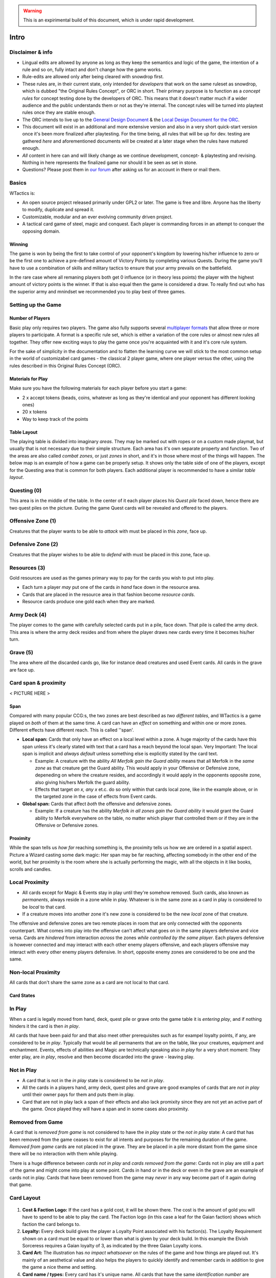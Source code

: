 .. warning:: 
   This is an expirimental build of this document, which is under rapid
   development.

Intro
=====

Disclaimer & info
-----------------

-  Lingual edits are allowed by anyone as long as they keep the
   semantics and logic of the game, the intention of a rule and so on,
   fully intact and don't change how the game works.

-  Rule-edits are allowed only after being cleared with snowdrop
   first.

-  These rules are, in their current state, only intended for
   *developers* that work on the same ruleset as snowdrop, which is
   dubbed "the Original Rules Concept", or ORC in short. Their primary
   purpose is to function as a *concept rules* for concept testing done
   by the developers of ORC. This means that it doesn't matter much if a
   wider audience and the public understands them or not as they're
   internal. The concept rules will be turned into playtest rules once
   they are stable enough.
-  The ORC intends to live up to the `General Design
   Document <General Design Document>`__ & the `Local Design Document
   for the ORC <Local design document (ORC)>`__.
-  This document will exist in an additional and more extensive version
   and also in a very short quick-start version once it's been more
   finalized after playtesting. For the time being, all rules that will
   be up for dev. testing are gathered *here* and aforementioned
   documents will be created at a later stage when the rules have
   matured enough.
-  *All* content in here can and will likely change as we continue
   development, concept- & playtesting and revising. Nothing in here
   represents the finalized game nor should it be seen as set in stone.
-  Questions? Please post them in `our
   forum <http://WTactics.org/forum>`__ after asking us for an account
   in there or mail them.

Basics
------

WTactics is:

-  An open source project released primarily under GPL2 or later. The
   game is free and libre. Anyone has the liberty to modify, duplicate
   and spread it.
-  Customizable, modular and an ever evolving community driven project.
-  A tactical card game of steel, magic and conquest. Each player is
   commanding forces in an attempt to conquer the opposing domain.

Winning
~~~~~~~

The game is won by being the first to take control of your opponent's
kingdom by lowering his/her influence to zero or be the first one to
achieve a pre-defined amount of Victory Points by completing various
Quests. During the game you'll have to use a combination of skills and
military tactics to ensure that your army prevails on the battlefield.

In the rare case where all remaning players both get 0 influence (or in
theory less points) the player with the highest amount of victory points
is the winner. If that is also equal then the game is considered a draw.
To really find out who has the superior army and mnindset we recommended
you to play best of three games.

Setting up the Game
-------------------

Number of Players
~~~~~~~~~~~~~~~~~

Basic play only requires two players. The game also fully supports
several `multiplayer formats <Quick Rules#Formats_&_Mods>`__ that allow
three or more players to participate. A format is a specific rule set,
which is either a variation of the core rules or almost new rules all
together. They offer new exciting ways to play the game once you're
acquainted with it and it's core rule system.

For the sake of simplicity in the documentation and to flatten the
learning curve we will stick to the most common setup in the world of
customizabel card games - the classical 2 player game, where one player
versus the other, using the rules described in this Original Rules
Concept (ORC).

Materials for Play
~~~~~~~~~~~~~~~~~~

Make sure you have the following materials for each player before you
start a game:

-  2 x accept tokens (beads, coins, whatever as long as they're
   identical and your opponent has different looking ones)
-  20 x tokens
-  Way to keep track of the points

Table Layout
~~~~~~~~~~~~

The playing table is divided into imaginary *areas*. They may be marked
out with ropes or on a custom made playmat, but usually that is not
necessary due to their simple structure. Each area has it's own separate
property and function. Two of the areas are also called *combat zones*,
or just *zones* in short, and it's in those where most of the things
will happen. The below map is an example of how a game can be properly
setup. It shows only the table side of one of the players, except for
the Questing area that is common for both players. Each additional
player is recommended to have a similar *table layout*.

.. raw:: mediawiki

   {{notice|will vary|The ''amount'' of cards in the layout map below and the names of the cards is not relevant: In a normal game of WT the number of cards on the table will vary greatly during the course of the game. Typically there would be fewer cards in the start of the game and more of them as the game progresses.}}

.. figure:: images/Rules_table.png
   :alt: Rules_table.png

Questing (0)
------------

This area is in the middle of the table. In the center of it each player
places his *Quest pile* faced down, hence there are two quest piles on
the picture. During the game Quest cards will be revealed and offered to
the players.

Offensive Zone (1)
------------------

Creatures that the player wants to be able to *attack* with must be
placed in this *zone*, face up.

Defensive Zone (2)
------------------

Creatures that the player wishes to be able to *defend* with must be
placed in this zone, face up.

Resources (3)
-------------

Gold resources are used as the games primary way to pay for the cards
you wish to put into play.

-  Each turn a player *may* put one of the cards *in hand* face down in
   the resource area.
-  Cards that are placed in the resource area in that fashion become
   *resource cards*.
-  Resource cards produce one gold each when they are marked.

Army Deck (4)
-------------

The player comes to the game with carefully selected cards put in a
pile, face down. That pile is called the army *deck*. This area is where
the army deck resides and from where the player draws new cards every
time it becomes his/her turn.

Grave (5)
---------

The area where *all* the discarded cards go, like for instance dead
creatures and used Event cards. All cards in the grave are face up.

Card span & proximity
---------------------

< PICTURE HERE >

Span
~~~~

Compared with many popular CCG:s, the two zones are best described as
*two different tables*, and WTactics is a game played on *both* of them
at the same time. A card can have an *effect* on something and within
one or more zones. Different effects have different reach. This is
called ''span'.

-  **Local span:** Cards that only have an effect on a local level
   within a zone. A huge majority of the cards have this span unless
   it's clearly stated with text that a card has a reach beyond the
   local span. Very Important: The local span is implicit and *always
   default* unless something else is explicitly stated by the card text.

   -  Example: A creature with the ability *All Merfolk gain the Guard
      ability* means that all Merfolk in the *same zone* as that
      creature get the Guard ability. This would apply in your Offensive
      or Defensive zone, depeneding on where the creature resides, and
      accordingly it would apply in the opponents opposite zone, also
      giving his/hers Merfolk the guard ability.
   -  Effects that target *an x, any x* et.c. do so only within that
      cards local zone, like in the example above, or in the targeted
      zone in the case of effects from Event cards.

-  **Global span:** Cards that affect *both* the offensive and defensive
   zones.

   -  Example: If a creature has the ability *Merfolk in all zones gain
      the Guard ability* it would grant the Guard ability to Merfolk
      everywhere on the table, no matter which player that controlled
      them or if they are in the Offensive or Defensive zones.

Proximity
~~~~~~~~~

While the span tells us *how far* reaching something is, the proximity
tells us how we are ordered in a spatial aspect. Picture a Wizard
casting some dark magic: Her span may be far reaching, affecting
somebody in the other end of the world, but her proximity is the room
where she is actually performing the magic, with all the objects in it
like books, scrolls and candles.

Local Proximity
---------------

-  All cards except for Magic & Events stay in play until they're
   somehow removed. Such cards, also known as *permanents*, always
   reside in a zone while in play. Whatever is in the same zone as a
   card in play is considered to be *local* to that card.
-  If a creature moves into another zone it's new zone is considered to
   be the new *local* zone of that creature.

The offensive and defensive zones are two remote places in room that are
only connected with the opponents counterpart. What comes into play into
the offensive can't affect what goes on in the same players defensive
and vice versa. Cards are *hindered* from interaction *across* the zones
*while controlled by the same player*. Each players defensive is however
connected and may interact with each other enemy players offensive, and
each players offensive may interact with every other enemy players
defensive. In short, opposite enemy zones are considered to be one and
the same.

Non-local Proximity
-------------------

All cards that don't share the same zone as a card are not local to that
card.

Card States
~~~~~~~~~~~

In Play
-------

When a card is legally moved from hand, deck, quest pile or grave onto
the game table it is *entering play*, and if nothing hinders it the card
is then *in play*.

All cards that have been paid for and that also meet other prerequisites
such as for exampel loyalty points, if any, are considered to be *in
play*. Typically that would be all permanents that are on the table,
like your creatures, equipment and enchantment. Events, effects of
abilities and Magic are technically speaking also *in play* for a very
short moment: They enter play, are *in play*, resolve and then become
discarded into the grave - leaving play.

Not in Play
-----------

-  A card that is not in the *in play* state is considered to be *not in
   play*.
-  All the cards in a players hand, army deck, quest piles and grave are
   good examples of cards that are *not in play* until their owner pays
   for them and puts them in play.
-  Card that are not in play lack a span of their effects and also lack
   promixity since they are not yet an active part of the game. Once
   played they will have a span and in some cases also proximity.

Removed from Game
-----------------

A card that is *removed from game* is not considered to have the *in
play* state or the *not in play* state: A card that has been removed
from the game ceases to exist for all intents and purposes for the
remaining duration of the game. *Removed from game* cards are not placed
in the grave. They are be placed in a pile more distant from the game
since there will be no interaction with them while playing.

There is a huge difference between *cards not in play* and *cards
removed from the game*: Cards not in play are still a part of the game
and might come into play at some point. Cards in hand or in the deck or
even in the grave are an example of cards not in play. Cards that have
been removed from the game may *never* in any way become part of it
again during that game.

Card Layout
-----------

.. figure:: images/Cardlayout.jpg
   :alt: alt text

#. **Cost & Faction Logo:** If the card has a gold cost, it will be
   shown there. The cost is the amount of gold you will have to spend to
   be able to play the card. The Faction logo (in this case a leaf for
   the Gaian faction) shows which faction the card belongs to.
#. **Loyalty:** Every deck build gives the player a Loyalty Point
   associated with his faction(s). The Loyalty Requirement shown on a
   card must be equal to or lower than what is given by your deck build.
   In this example the Elvish Sorceress requires a Gaian loyalty of 3,
   as indicated by the three Gaian Loyalty icons.
#. **Card Art:** The illustration has *no impact whatsoever* on the
   rules of the game and how things are played out. It's mainly of an
   aesthetical value and also helps the players to quickly identify and
   remember cards in addition to give the game a nice theme and setting.
#. **Card name / types:** Every card has it's unique name. All cards
   that have the same *identification number* are considered to be
   copies of one and the same card. That does however not necessarily
   make them *identical* while they are in play since they can be under
   the influence of different modifiers and effects wile being in play.
#. **Additional Card Types:** This line contains the *types(s)* of the
   card and possible additional *subtypes*. Each card type is governed
   by specific rules found in this document, while subtypes are usually
   associated with rules found on other cards.
#. **Coloured border:** The border around a card reveals what faction it
   belongs to. Our Elvish Sorceress has a green surrounding border,
   revealing - together with the faction logo in 1 - that this is indeed
   a Gaian card.
#. **Card Text:** Additional abilities of the card are written in this
   area.
#. **Combat Statistics:** If the card represents a creature, it's combat
   abilities will be shown here. The first value is it's attack (ATK),
   it's second value is it's defence (DEF).
#. **Footer:** Contains info about the cards collectors number and
   version, rarity and our projects website.
